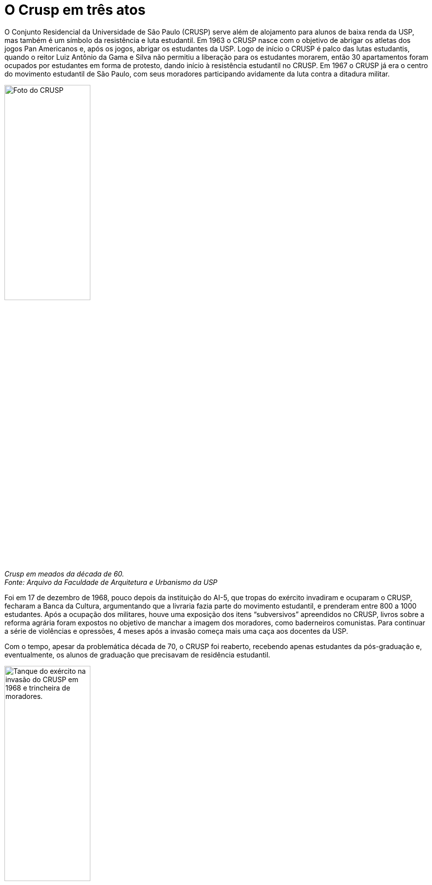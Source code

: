 = O Crusp em três atos
:page-subtitle: Ato I - Na Ditadura
:page-identificador: 20230217_crusp_ato_1
:page-data: "17 de fevereiro de 2023"
:page-layout: boletime_post
:page-categories: [boletime_post]
:page-tags: ['Crusp', 'Histórico']
:page-autoria: 'CAMat'
:page-resumo: ['O Conjunto Residencial da Universidade de São Paulo (CRUSP) serve além de alojamento para alunos de baixa renda da USP, mas também é um símbolo da resistência e luta estudantil. Em 1963 o CRUSP nasce com o objetivo de abrigar os atletas dos jogos Pan Americanos e, após os jogos, abrigar os estudantes da USP. Logo de início o CRUSP é palco das lutas estudantis, quando o reitor Luiz Antônio da Gama e Silva não permitiu a liberação para os estudantes morarem, então 30 apartamentos foram ocupados por estudantes em forma de protesto, dando início à resistência estudantil no CRUSP. Em 1967 o CRUSP já era o centro do movimento estudantil de São Paulo, com seus moradores participando avidamente da luta contra a ditadura militar.']

O Conjunto Residencial da Universidade de São Paulo (CRUSP) serve além de alojamento para alunos de baixa renda da USP, mas também é um símbolo da resistência e luta estudantil. Em 1963 o CRUSP nasce com o objetivo de abrigar os atletas dos jogos Pan Americanos e, após os jogos, abrigar os estudantes da USP. Logo de início o CRUSP é palco das lutas estudantis, quando o reitor Luiz Antônio da Gama e Silva não permitiu a liberação para os estudantes morarem, então 30 apartamentos foram ocupados por estudantes em forma de protesto, dando início à resistência estudantil no CRUSP. Em 1967 o CRUSP já era o centro do movimento estudantil de São Paulo, com seus moradores participando avidamente da luta contra a ditadura militar.

[.img]
--
image::boletime/posts/{page-identificador}/crusp_1960.jpg[Foto do CRUSP, width=45%]
_Crusp em meados da década de 60._ +
_Fonte: Arquivo da Faculdade de Arquitetura e Urbanismo da USP_
--

Foi em 17 de dezembro de 1968, pouco depois da instituição do AI-5, que tropas do exército invadiram e ocuparam o CRUSP, fecharam a Banca da Cultura, argumentando que a livraria fazia parte do movimento estudantil, e prenderam entre 800 a 1000 estudantes. Após a ocupação dos militares, houve uma exposição dos itens “subversivos” apreendidos no CRUSP, livros sobre a reforma agrária foram expostos no objetivo de manchar a imagem dos moradores, como baderneiros comunistas. Para continuar a série de violências e opressões, 4 meses após a invasão começa mais uma caça aos docentes da USP.

Com o tempo, apesar da problemática década de 70, o CRUSP foi reaberto, recebendo apenas estudantes da pós-graduação e, eventualmente, os alunos de graduação que precisavam de residência estudantil.

[.img]
--
image::boletime/posts/{page-identificador}/tanque_trincheira_crusp.jpg[Tanque do exército na invasão do CRUSP em 1968 e trincheira de moradores., width=45%]
Em cima: tanque do exército durante a invasão do CRUSP em 68; em baixo: trincheira formada por moradores durante a invasão do exército em 68. _Fonte: jornal da USP_
--
